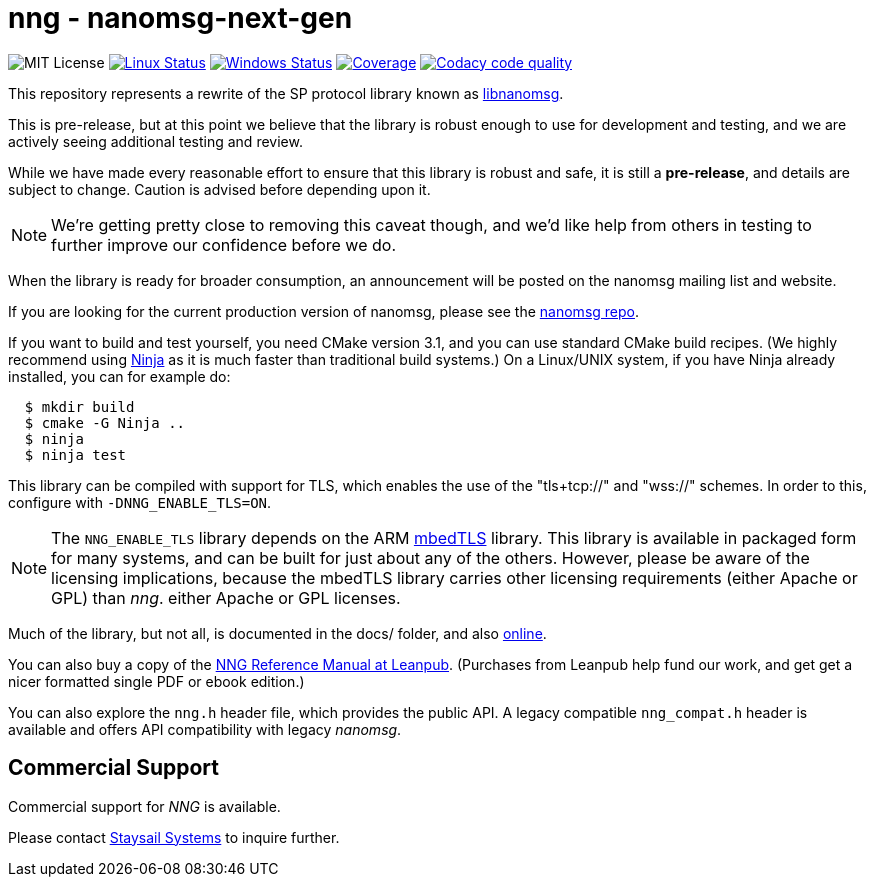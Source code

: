= nng - nanomsg-next-gen

image:https://img.shields.io/badge/license-MIT-blue.svg[MIT License]
image:https://img.shields.io/circleci/project/github/nanomsg/nng.svg?label=[Linux Status,link="https://circleci.com/gh/nanomsg/nng"]
image:https://img.shields.io/appveyor/ci/nanomsg/nng/master.svg?label=windows[Windows Status,link="https://ci.appveyor.com/project/nanomsg/nng"]
image:https://codecov.io/gh/nanomsg/nng/branch/master/graph/badge.svg?label=coverage[Coverage,link="https://codecov.io/gh/nanomsg/nng"]
image:https://api.codacy.com/project/badge/Grade/f241cba192974787b66f7e4368777ebf["Codacy code quality", link="https://www.codacy.com/app/gdamore/nng?utm_source=github.com&utm_medium=referral&utm_content=nanomsg/nng&utm_campaign=Badge_Grade"]

This repository represents a rewrite of the SP protocol
library known as https://github.com/nanomsg/nanomsg[libnanomsg].

This is pre-release, but at this point we believe that the library is
robust enough to use for development and testing, and we are actively
seeing additional testing and review.

While we have made every reasonable effort to ensure that this library
is robust and safe, it is still a *pre-release*, and details are subject
to change.  Caution is advised before depending upon it.

NOTE: We're getting pretty close to removing this caveat though,
and we'd like help from others in testing to further improve our confidence
before we do.

When the library is ready for broader consumption, an
announcement will be posted on the nanomsg mailing list and website.

If you are looking for the current production version of nanomsg, please
see the https://github.com/nanomsg/nanomsg[nanomsg repo].

If you want to build and test yourself, you need CMake version 3.1, and
you can use standard CMake build recipes.  (We highly recommend using
https://ninja-build.org[Ninja] as it is much faster than traditional
build systems.) On a Linux/UNIX system, if you have Ninja already
installed, you can for example do:

[source,sh]
----
  $ mkdir build
  $ cmake -G Ninja ..
  $ ninja
  $ ninja test
----

This library can be compiled with support for TLS, which enables
the use of the "tls+tcp://" and "wss://" schemes.  In order to this,
configure with `-DNNG_ENABLE_TLS=ON`.

NOTE: The `NNG_ENABLE_TLS` library depends on the ARM
https://tls.mbed.org[mbedTLS] library.  This library is available
in packaged form for many systems, and can be built for just about
any of the others.  However, please be aware of the licensing
implications, because the mbedTLS library carries other licensing
requirements (either Apache or GPL) than _nng_.
either Apache or GPL licenses.

Much of the library, but not all, is documented in the docs/ folder,
and also https://nanomsg.github.io/nng[online].

You can also buy a copy of the 
https://leanpub.com/nngmanual/[NNG Reference Manual at Leanpub].
(Purchases from Leanpub help fund our work, and get get a nicer
formatted single PDF or ebook edition.)

You can also explore the `nng.h` header file, which provides the public
API. A legacy compatible `nng_compat.h` header is available and
offers API compatibility with legacy _nanomsg_.

== Commercial Support

Commercial support for _NNG_ is available.

Please contact mailto:info@staysail.tech[Staysail Systems, Inc.] to
inquire further.
